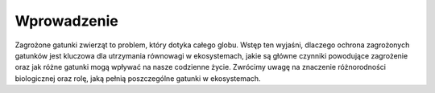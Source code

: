 ============
Wprowadzenie
============


Zagrożone gatunki zwierząt to problem, który dotyka całego globu. Wstęp ten wyjaśni, dlaczego ochrona zagrożonych gatunków jest kluczowa dla utrzymania równowagi w ekosystemach, jakie są główne czynniki powodujące zagrożenie oraz jak różne gatunki mogą wpływać na nasze codzienne życie. Zwrócimy uwagę na znaczenie różnorodności biologicznej oraz rolę, jaką pełnią poszczególne gatunki w ekosystemach.
